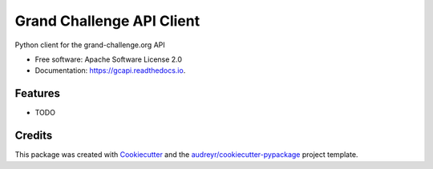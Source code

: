 ==========================
Grand Challenge API Client
==========================


.. image:: https://img.shields.io/pypi/v/gcapi.svg
   :target: https://pypi.python.org/pypi/gcapi

.. image:: https://github.com/DIAGNijmegen/rse-gcapi/workflows/CI/badge.svg
   :target: https://github.com/DIAGNijmegen/rse-gcapi/actions?query=workflow%3ACI+branch%3Amaster
   :alt: Build Status

.. image:: https://codecov.io/gh/DIAGNijmegen/rse-gcapi/branch/master/graph/badge.svg
   :target: https://codecov.io/gh/DIAGNijmegen/rse-gcapi.org
   :alt: Code Coverage Status

.. image:: https://readthedocs.org/projects/gcapi/badge/?version=latest
   :target: https://gcapi.readthedocs.io/en/latest/?badge=latest
   :alt: Documentation Status

.. image:: https://pyup.io/repos/github/DIAGNijmegen/gcapi/shield.svg
   :target: https://pyup.io/repos/github/DIAGNijmegen/gcapi/
   :alt: Updates



Python client for the grand-challenge.org API


* Free software: Apache Software License 2.0
* Documentation: https://gcapi.readthedocs.io.


Features
--------

* TODO

Credits
-------

This package was created with Cookiecutter_ and the `audreyr/cookiecutter-pypackage`_ project template.

.. _Cookiecutter: https://github.com/audreyr/cookiecutter
.. _`audreyr/cookiecutter-pypackage`: https://github.com/audreyr/cookiecutter-pypackage
